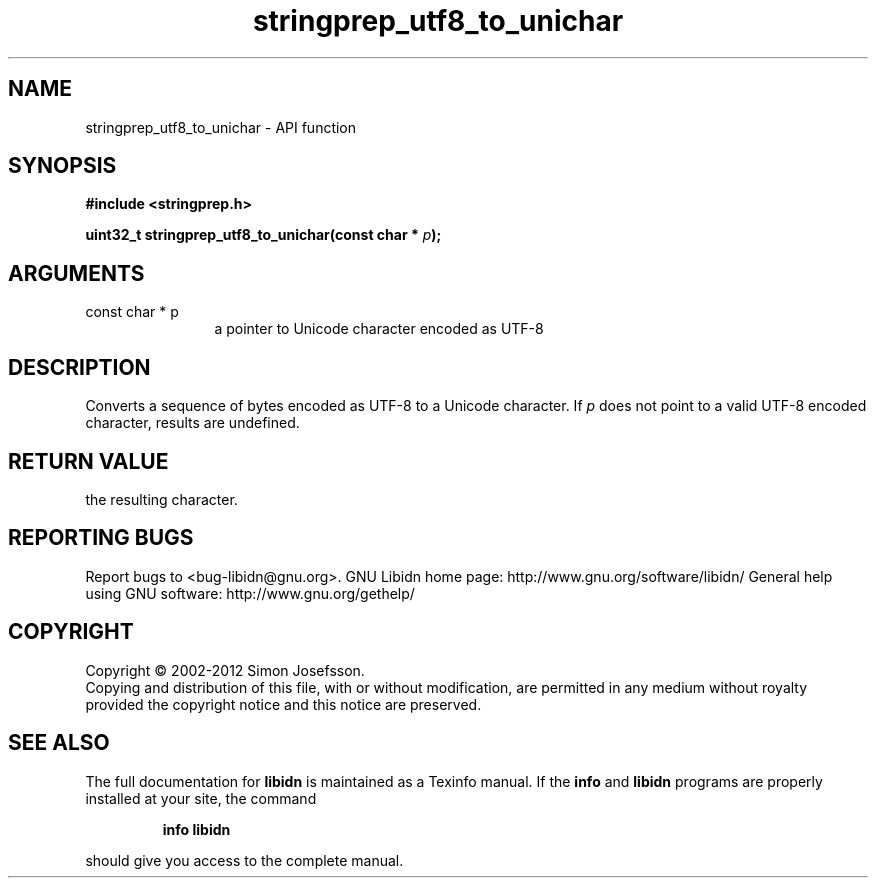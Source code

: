 .\" DO NOT MODIFY THIS FILE!  It was generated by gdoc.
.TH "stringprep_utf8_to_unichar" 3 "1.24" "libidn" "libidn"
.SH NAME
stringprep_utf8_to_unichar \- API function
.SH SYNOPSIS
.B #include <stringprep.h>
.sp
.BI "uint32_t stringprep_utf8_to_unichar(const char * " p ");"
.SH ARGUMENTS
.IP "const char * p" 12
a pointer to Unicode character encoded as UTF\-8
.SH "DESCRIPTION"
Converts a sequence of bytes encoded as UTF\-8 to a Unicode character.
If \fIp\fP does not point to a valid UTF\-8 encoded character, results are
undefined.
.SH "RETURN VALUE"
the resulting character.
.SH "REPORTING BUGS"
Report bugs to <bug-libidn@gnu.org>.
GNU Libidn home page: http://www.gnu.org/software/libidn/
General help using GNU software: http://www.gnu.org/gethelp/
.SH COPYRIGHT
Copyright \(co 2002-2012 Simon Josefsson.
.br
Copying and distribution of this file, with or without modification,
are permitted in any medium without royalty provided the copyright
notice and this notice are preserved.
.SH "SEE ALSO"
The full documentation for
.B libidn
is maintained as a Texinfo manual.  If the
.B info
and
.B libidn
programs are properly installed at your site, the command
.IP
.B info libidn
.PP
should give you access to the complete manual.
